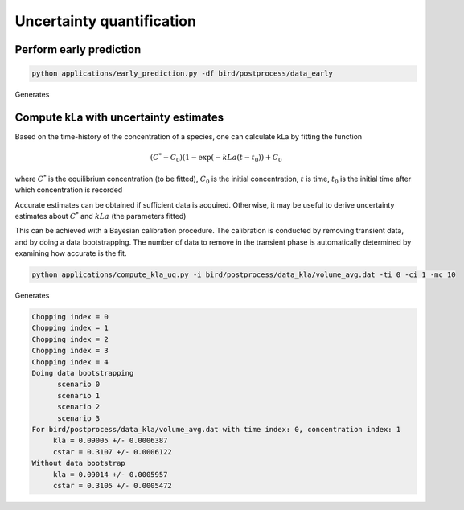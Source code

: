 Uncertainty quantification
=====


.. _early_pred:


Perform early prediction
------------


.. code-block:: console

   python applications/early_prediction.py -df bird/postprocess/data_early

Generates

.. container:: figures-early-pred

   .. figure:: ../assets/early_det.png
      :width: 70%
      :align: center
      :alt: Determinisitc early prediction

   .. figure:: ../assets/early_uq.png
      :width: 70%
      :align: center
      :alt: Uncertainty-aware early prediction     


Compute kLa with uncertainty estimates
------------

Based on the time-history of the concentration of a species, one can calculate kLa by fitting the function

.. math::

   (C^* - C_0) (1-\exp(-kLa (t-t_0)) + C_0 

where :math:`C^*` is the equilibrium concentration (to be fitted), :math:`C_0` is the initial concentration, :math:`t` is time, :math:`t_0` is the initial time after which concentration is recorded 

Accurate estimates can be obtained if sufficient data is acquired. Otherwise, it may be useful to derive uncertainty estimates about :math:`C^*` and :math:`kLa` (the parameters fitted)

This can be achieved with a Bayesian calibration procedure. The calibration is conducted by removing transient data, and by doing a data bootstrapping. The number of data to remove in the transient phase is automatically determined by examining how accurate is the fit.


.. code-block:: console

   python applications/compute_kla_uq.py -i bird/postprocess/data_kla/volume_avg.dat -ti 0 -ci 1 -mc 10 

Generates

.. code-block:: console

   Chopping index = 0
   Chopping index = 1
   Chopping index = 2
   Chopping index = 3
   Chopping index = 4
   Doing data bootstrapping
   	 scenario 0
   	 scenario 1
   	 scenario 2
   	 scenario 3
   For bird/postprocess/data_kla/volume_avg.dat with time index: 0, concentration index: 1
   	kla = 0.09005 +/- 0.0006387
   	cstar = 0.3107 +/- 0.0006122
   Without data bootstrap
   	kla = 0.09014 +/- 0.0005957
   	cstar = 0.3105 +/- 0.0005472


